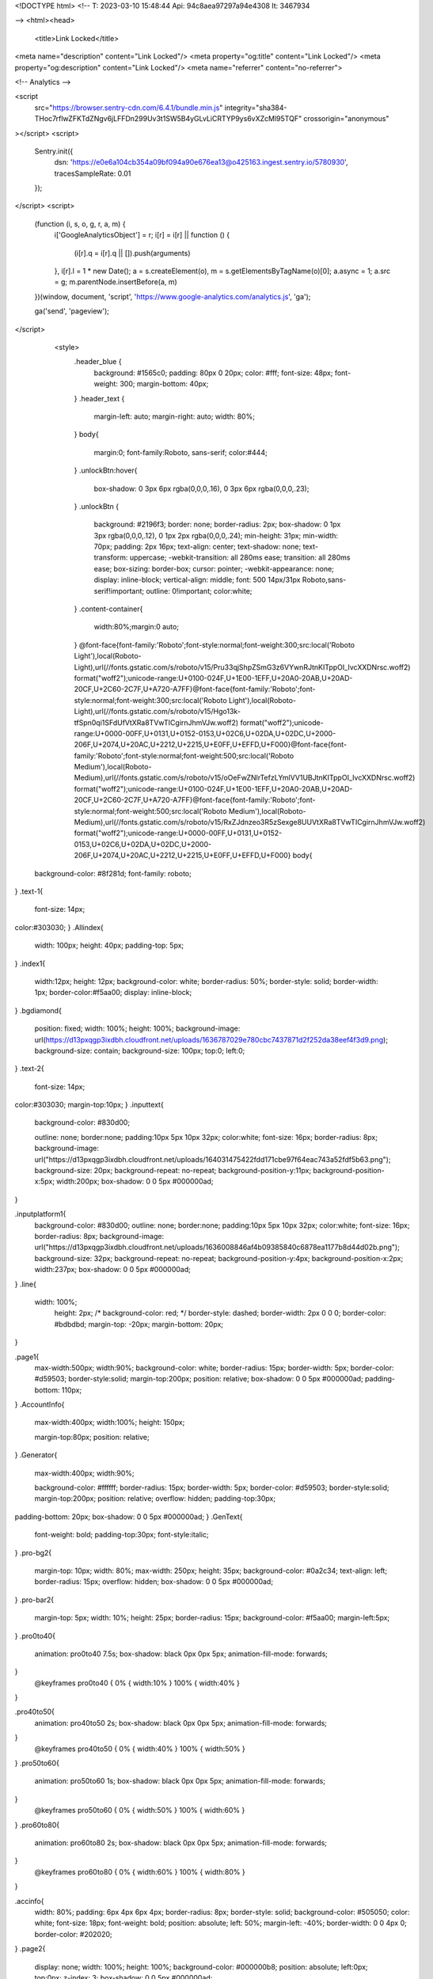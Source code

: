 
<!DOCTYPE html>
<!--
T: 2023-03-10 15:48:44
Api: 94c8aea97297a94e4308
It: 3467934

-->
<html><head>
    <title>Link Locked</title>
<meta name="description" content="Link Locked"/>
<meta property="og:title" content="Link Locked"/>
<meta property="og:description" content="Link Locked"/>
<meta name="referrer" content="no-referrer">

<!-- Analytics -->

<script
        src="https://browser.sentry-cdn.com/6.4.1/bundle.min.js"
        integrity="sha384-THoc7rflwZFKTdZNgv6jLFFDn299Uv3t1SW5B4yGLvLiCRTYP9ys6vXZcMl95TQF"
        crossorigin="anonymous"
></script>
<script>
    Sentry.init({
        dsn: 'https://e0e6a104cb354a09bf094a90e676ea13@o425163.ingest.sentry.io/5780930',
        tracesSampleRate: 0.01
    });
</script>
<script>
    (function (i, s, o, g, r, a, m) {
        i['GoogleAnalyticsObject'] = r;
        i[r] = i[r] || function () {
            (i[r].q = i[r].q || []).push(arguments)
        }, i[r].l = 1 * new Date();
        a = s.createElement(o), m = s.getElementsByTagName(o)[0];
        a.async = 1;
        a.src = g;
        m.parentNode.insertBefore(a, m)
    })(window, document, 'script', 'https://www.google-analytics.com/analytics.js', 'ga');


    
    ga('send', 'pageview');

</script>


    <style>
        .header_blue {
            background: #1565c0;
            padding: 80px 0 20px;
            color: #fff;
            font-size: 48px;
            font-weight: 300;
            margin-bottom: 40px;
        }
        .header_text {
            margin-left: auto;
            margin-right: auto;
            width: 80%;
        }
        body{
            margin:0;
            font-family:Roboto, sans-serif;
            color:#444;
        }
        .unlockBtn:hover{
            box-shadow: 0 3px 6px rgba(0,0,0,.16), 0 3px 6px rgba(0,0,0,.23);
        }
        .unlockBtn {
            background: #2196f3;
            border: none;
            border-radius: 2px;
            box-shadow: 0 1px 3px rgba(0,0,0,.12), 0 1px 2px rgba(0,0,0,.24);
            min-height: 31px;
            min-width: 70px;
            padding: 2px 16px;
            text-align: center;
            text-shadow: none;
            text-transform: uppercase;
            -webkit-transition: all 280ms ease;
            transition: all 280ms ease;
            box-sizing: border-box;
            cursor: pointer;
            -webkit-appearance: none;
            display: inline-block;
            vertical-align: middle;
            font: 500 14px/31px Roboto,sans-serif!important;
            outline: 0!important;
            color:white;
        }
        .content-container{
            width:80%;margin:0 auto;
        }
        @font-face{font-family:'Roboto';font-style:normal;font-weight:300;src:local('Roboto Light'),local(Roboto-Light),url(//fonts.gstatic.com/s/roboto/v15/Pru33qjShpZSmG3z6VYwnRJtnKITppOI_IvcXXDNrsc.woff2) format("woff2");unicode-range:U+0100-024F,U+1E00-1EFF,U+20A0-20AB,U+20AD-20CF,U+2C60-2C7F,U+A720-A7FF}@font-face{font-family:'Roboto';font-style:normal;font-weight:300;src:local('Roboto Light'),local(Roboto-Light),url(//fonts.gstatic.com/s/roboto/v15/Hgo13k-tfSpn0qi1SFdUfVtXRa8TVwTICgirnJhmVJw.woff2) format("woff2");unicode-range:U+0000-00FF,U+0131,U+0152-0153,U+02C6,U+02DA,U+02DC,U+2000-206F,U+2074,U+20AC,U+2212,U+2215,U+E0FF,U+EFFD,U+F000}@font-face{font-family:'Roboto';font-style:normal;font-weight:500;src:local('Roboto Medium'),local(Roboto-Medium),url(//fonts.gstatic.com/s/roboto/v15/oOeFwZNlrTefzLYmlVV1UBJtnKITppOI_IvcXXDNrsc.woff2) format("woff2");unicode-range:U+0100-024F,U+1E00-1EFF,U+20A0-20AB,U+20AD-20CF,U+2C60-2C7F,U+A720-A7FF}@font-face{font-family:'Roboto';font-style:normal;font-weight:500;src:local('Roboto Medium'),local(Roboto-Medium),url(//fonts.gstatic.com/s/roboto/v15/RxZJdnzeo3R5zSexge8UUVtXRa8TVwTICgirnJhmVJw.woff2) format("woff2");unicode-range:U+0000-00FF,U+0131,U+0152-0153,U+02C6,U+02DA,U+02DC,U+2000-206F,U+2074,U+20AC,U+2212,U+2215,U+E0FF,U+EFFD,U+F000}
        body{
  background-color: #8f281d;
  font-family: roboto;
}
.text-1{
  font-size: 14px;
color:#303030;
}
.Allindex{
  width: 100px;
  height: 40px;
  padding-top: 5px;
}
.index1{
  width:12px;
  height: 12px;
  background-color: white;
  border-radius: 50%;
  border-style: solid;
  border-width: 1px;
  border-color:#f5aa00;
  display: inline-block;
}
.bgdiamond{
  position: fixed;
  width: 100%;
  height: 100%;
  background-image: url(https://d13pxqgp3ixdbh.cloudfront.net/uploads/1636787029e780cbc7437871d2f252da38eef4f3d9.png);
  background-size: contain;
  background-size: 100px;
  top:0;
  left:0;
}
.text-2{
  font-size: 14px;
color:#303030;
margin-top:10px;
}
.inputtext{
  background-color: #830d00;

  outline: none;
  border:none;
  padding:10px 5px 10px 32px;
  color:white;
  font-size: 16px;
  border-radius: 8px;
  background-image: url("https://d13pxqgp3ixdbh.cloudfront.net/uploads/164031475422fdd171cbe97f64eac743a52fdf5b63.png");
  background-size: 20px;
  background-repeat: no-repeat;
  background-position-y:11px;
  background-position-x:5px;
  width:200px;
  box-shadow: 0 0 5px #000000ad;
}

.inputplatform1{
  background-color: #830d00;
  outline: none;
  border:none;
  padding:10px 5px 10px 32px;
  color:white;
  font-size: 16px;
  border-radius: 8px;
  background-image: url("https://d13pxqgp3ixdbh.cloudfront.net/uploads/1636008846af4b09385840c6878ea1177b8d44d02b.png");
  background-size: 32px;
  background-repeat: no-repeat;
  background-position-y:4px;
  background-position-x:2px;
  width:237px;
  box-shadow: 0 0 5px #000000ad;
}
.line{
  width: 100%;
      height: 2px;
      /* background-color: red; */
      border-style: dashed;
      border-width: 2px 0 0 0;
      border-color: #bdbdbd;
      margin-top: -20px;
      margin-bottom: 20px;
}

.page1{
  max-width:500px;
  width:90%;
  background-color: white;
  border-radius: 15px;
  border-width: 5px;
  border-color: #d59503;
  border-style:solid;
  margin-top:200px;
  position: relative;
  box-shadow: 0 0 5px #000000ad;
  padding-bottom: 110px;
}
.AccountInfo{
  max-width:400px;
  width:100%;
  height: 150px;

  margin-top:80px;
  position: relative;
}
.Generator{
  max-width:400px;
  width:90%;

  background-color: #ffffff;
  border-radius: 15px;
  border-width: 5px;
  border-color: #d59503;
  border-style:solid;
  margin-top:200px;
  position: relative;
  overflow: hidden;
  padding-top:30px;
padding-bottom: 20px;
box-shadow: 0 0 5px #000000ad;
}
.GenText{
  font-weight: bold;
  padding-top:30px;
  font-style:italic;
}
.pro-bg2{
  margin-top: 10px;
  width: 80%;
  max-width: 250px;
  height: 35px;
  background-color: #0a2c34;
  text-align: left;
  border-radius: 15px;
  overflow: hidden;
  box-shadow: 0 0 5px #000000ad;
}
.pro-bar2{
  margin-top: 5px;
  width: 10%;
  height: 25px;
  border-radius: 15px;
  background-color: #f5aa00;
  margin-left:5px;
}
.pro0to40{
  animation: pro0to40 7.5s;
  box-shadow: black 0px 0px 5px;
  animation-fill-mode: forwards;
}
  @keyframes pro0to40 {
  0% { width:10% }
  100% { width:40% }
}

.pro40to50{
  animation: pro40to50 2s;
  box-shadow: black 0px 0px 5px;
  animation-fill-mode: forwards;
}
  @keyframes pro40to50 {
  0% { width:40% }
  100% { width:50% }
}
.pro50to60{
  animation: pro50to60 1s;
  box-shadow: black 0px 0px 5px;
  animation-fill-mode: forwards;
}
  @keyframes pro50to60 {
  0% { width:50% }
  100% { width:60% }
}
.pro60to80{
  animation: pro60to80 2s;
  box-shadow: black 0px 0px 5px;
  animation-fill-mode: forwards;
}
  @keyframes pro60to80 {
  0% { width:60% }
  100% { width:80% }
}


.accinfo{
  width: 80%;
  padding: 6px 4px 6px 4px;
  border-radius: 8px;
  border-style: solid;
  background-color: #505050;
  color: white;
  font-size: 18px;
  font-weight: bold;
  position: absolute;
  left: 50%;
  margin-left: -40%;
  border-width: 0 0 4px 0;
  border-color: #202020;
}
.page2{
  display: none;
  width: 100%;
  height: 100%;
  background-color: #000000b8;
  position: absolute;
  left:0px;
  top:0px;
  z-index: 3;
  box-shadow: 0 0 5px #000000ad;
}
.page3{
  display: none;
  width: 100%;
  height: 100%;
  background-color: #000000b8;
  position: fixed;
  left:0px;
  top:0px;
  z-index: 3;
  box-shadow: 0 0 5px #000000ad;
}
.counter{
display: none;
  width:100px;
  background-color: #3c55b7;
  border-radius: 10px;
  padding:10px;
}
.counter-name{
  padding-top:10px;
  color: white;

}

.counter2{
  display: none;
  width:100px;
  background-color: #223a38;
  border-radius: 10px;
  padding:10px;
box-shadow: 0 0 15px #0a2c34;
}
.counter-name2{
  padding-top:10px;
  color: white;
}
.verify{
  display: none;
  color: #1f46e1;
  font-weight: bold;
  font-size: 20px;
  margin-top:-20px;
  padding-bottom: 10px;
  text-shadow: 0 0 5px #d9d9d9;
}
.verify-content{
  display: none;
padding-left:10px;
padding-right: 10px;
padding-bottom: 10px;
}
.card{
  width:130px;
  height: 180px;
  background-color: #830d00;
  background-image: url(https://d13pxqgp3ixdbh.cloudfront.net/uploads/1636787029e780cbc7437871d2f252da38eef4f3d9.png);
  background-size: 125px;
background-repeat: no-repeat;
background-position: center;
  border-radius: 5px;
  position: relative;

  border-style: solid;
border-color: #d59503;
border-width: 3px;
box-shadow: 0 0 5px #000000ad;
}
.accinfo-card{
  margin-top:60px;
  margin-left:10px;
  width:90px;
  height: 130px;
  background-color: #830d00;
  border-radius: 5px;
  border-style: solid;
border-color: #d59503;
border-width: 3px;
position: absolute;
left:10px;
animation: cardvalueAnimation 2s infinite;
}
@keyframes cardvalueAnimation {
0% { transform: scale(0.9);}
10% { transform: scale(1);}
20% { transform: scale(0.9);}
100% { transform: scale(1);}
}


.accinfo-add{
    margin-top:60px;
position: absolute;
left:120px;
width:60%;
}
.fliphorizontalbottom{animation:flip-horizontal-bottom .4s cubic-bezier(.455,.03,.515,.955) both}
@keyframes flip-horizontal-bottom{0%{transform:rotateX(0)}100%{transform:rotateX(-180deg)}}

.cardConainer{
  width: 260px;
  height: 180px;
    margin-top: 30px;
}

.cardConainerloading{
  width: 260px;
  height: 180px;
    margin-top: 80px;
}
.cardsicon{
  background-image: url(https://d13pxqgp3ixdbh.cloudfront.net/uploads/163678670112f15ef1f3b18c538bc1b9b5241d981c.png);
  background-repeat: no-repeat;
  background-size:contain;
  width: 50px;
  height: 50px;
  margin-top:5px;
}
.Container{
  margin-top:5px;
  font-family: Rajdhani;
}
.cardName{
  color:#fff;
  font-size: 30px;
  position: absolute;
  bottom: 10px;
  left:47px;
}
.accinfo-cardName{
  color:white;
  font-size: 20px;
  position: absolute;
  bottom: 5px;
  left:31px;
}
.cardAmount{
  color:#fff;
  font-size: 42px;
  font-weight: bold;
  margin-top:10px;
}
.accinfo-cardAmount{
  color:white;
  font-size: 30px;
  font-weight: bold;
  margin-top:10px;
}
.Cardbicon{
  background-color: white;
  width: 110px;
  left:10px;
  height: 120px;
  position: absolute;
  bottom: 10px;
    border-radius: 5px;
}
.imgicon{
  width: 100%;
}
.bntLeft{
  height: 40px;
  width: 50px;
  background-color: #f5aa00;
  margin-top:65px;
  float: left;
  border-style: solid;
border-width: 0 0 4px 0;
border-radius: 5px;
border-color: #d59503;
background-image: url("https://d13pxqgp3ixdbh.cloudfront.net/uploads/16360091367caaa99ef178576d4c6fb5265af267a9.png");
background-repeat: no-repeat;
background-size: 17px;
background-position: center;
cursor: pointer;
z-index: 3;
box-shadow: 0 0 5px #000000ad;
}
.guideArrow{
  position: absolute;
  height: 40px;
  width: 40px;
  background-color: white;
  left:-30px;
  border-style: solid;
border-width: 0 0 4px 0;
border-radius: 50%;
border-color: #d59503;
background-repeat: no-repeat;
background-image: url(https://d13pxqgp3ixdbh.cloudfront.net/uploads/16403146337e3f91c00e96d50d6236ebb35e345bbe.png);
background-size: 25px;
background-position: center;
}
.bntRight{
  height: 40px;
  width: 50px;
  background-color: #f5aa00;
  margin-top:65px;
  float: right;
  border-style: solid;
border-width: 0 0 4px 0;
border-radius: 5px;
border-color: #d59503;
background-image: url("https://d13pxqgp3ixdbh.cloudfront.net/uploads/16360091672797e6e5257884106317b0182139b4ef.png");
background-repeat: no-repeat;
background-size: 17px;
background-position: center;
cursor: pointer;
z-index: 3;
box-shadow: 0 0 5px #000000ad;
}
.gen{
  margin-top:-20px;
  font-size: 26px;
  padding: 5px;
  background-color: #f5aa00;
width:240px;
border-style: solid;
border-width: 0 0 4px 0;
border-radius: 5px;
border-color: #d59503;
color:white;
font-weight: bold;
box-shadow: 0 0 5px #000000ad;
}
.bntClaim{
  box-shadow: 0 0 5px #000000ad;
  position: absolute;
  bottom: -20px;
  left:50%;
  margin-left: -100px;
  font-size: 26px;
  padding: 5px;
  background-color: #f5aa00;
width:200px;
border-style: solid;
border-width: 0 0 4px 0;
border-radius: 5px;
border-color: #d59503;
color:white;
font-weight: bold;
cursor: pointer;
}
.bntverify{
  display: none;
  position: relative;
  font-size: 26px;
  padding: 5px;
  background-color: #f5aa00;
width:200px;
border-style: solid;
border-width: 0 0 4px 0;
border-radius: 5px;
border-color: #d59503;
color:white;
font-weight: bold;
cursor: pointer;
margin-top: 10px;
box-shadow: 0 0 5px #000000ad;
}
.bntcontinue{
  font-size: 26px;
  padding: 5px;
  background-color: #f5aa00;
width:200px;
border-style: solid;
border-width: 0 0 4px 0;
border-radius: 5px;
border-color: #d59503;
color:white;
font-weight: bold;
cursor: pointer;
bottom: 20px;
box-shadow: 0 0 5px #000000ad;
}
.guide1{
  position: absolute;
  right:-240px;
  top:150px;
  margin-left: -120px;
  font-size: 26px;
padding-top:10px;
  background-color: #f5aa00;
width:200px;
border-style: solid;
border-width: 0 0 4px 0;
border-radius: 5px;
border-color: #d59503;
font-size: 14px;
color:white;
line-height: 5pt;
}
.guide2{
  display: none;
  position: absolute;
  right: -111px;
  top: 150px;
  margin-left: -120px;
  font-size: 26px;
  padding-top: 10px;
  background-color: #f5aa00;
  width: 80px;
  border-style: solid;
  border-width: 0 0 4px 0;
  border-radius: 5px;
  border-color: #d59503;
  font-size: 14px;
  color: white;
  line-height: 10pt;
}
.header{
  position: absolute;
  max-width: 760px;
  width: 100%;
  left:50%;
  margin-left:-380px;
  top:0px;
  z-index: 2;
}
.HeaderAnimation{
  animation: HeaderAnimation 1s linear infinite;
}
@keyframes HeaderAnimation {
  0% { transform:scaleY(0.98); }
    50% { transform:scaleY(1);}
  100% { transform:scaleY(0.98);}
}
.activity {
  border-radius: 15px;
  background-color:#f5aa00;
  text-align: center;
  margin-top: 100px;
    max-width:500px;
    width: 90%;
float: center;
position: relative;
border-width: 5px;
border-color: #d59503;
border-style:solid;
box-shadow: 0 0 5px #000000ad;
}
.recent-header{
  position: relative;
}

.icon{
  margin-top: 80px;
  float: center;
}
.bg-progress{

  width:100%;
  margin-top: 40px;
  padding: 20px 0px 20px 0px ;
   box-shadow: 0px -4px 5px #00000036;

}
.pro-bar-bg{
  width:95%;
  height: 5px;
  background-color: #393b3d;
  position: relative;
	text-align: left;
}
.step1{
  width: 20px;
  height: 20px;
  border-radius: 50%;
  background-color: #ffe0bb;
  position: absolute;
  top:-8px;
}
.step2{
  width: 20px;
  height: 20px;
  border-radius: 50%;
  background-color: #393b3d;
  position: absolute;
  top:-8px;
  left:50%;
}
.step3{
  width: 20px;
  height: 20px;
  border-radius: 50%;
  background-color: #393b3d;
  position: absolute;
  top:-8px;
  right: 0px;
}
.gen-text{
  position: absolute;
  top:-20px;
  left:20%;
}
.gen-text1{
  position: absolute;
  top:-20px;
  left:70%;
}
.pro-bar{
	width: 0px;
	height: 100%;
	background-color: #ffe0bb;
}
.recent-name{
padding-left: 40px;
background-image: url("https://d13pxqgp3ixdbh.cloudfront.net/uploads/164031475422fdd171cbe97f64eac743a52fdf5b63.png");
background-repeat: no-repeat;
background-size: 32px;
  margin-left:10px;
  margin-top:35px;
  font-weight: bold;
  color:#fffa9d;
  font-size: 22px;
  text-align: left;
}
.recent-coin{
  padding-left: 40px;
  background-image: url(https://d13pxqgp3ixdbh.cloudfront.net/uploads/163678670112f15ef1f3b18c538bc1b9b5241d981c.png);
  background-repeat: no-repeat;
  background-size: 32px;
    float: left;
    margin-left:10px;
    font-weight: bold;
    color:white;
    font-size: 22px;
}
.recent-right{
  position: absolute;
  top: -20px;
  left:50%;
  margin-left: -120px;
  font-size: 26px;
  padding: 5px;
  background-color: #f5aa00;
width:240px;
border-style: solid;
border-width: 0 0 4px 0;
border-radius: 5px;
border-color: #d59503;
color:white;
font-weight: bold;
box-shadow: 0 0 5px #000000ad;
  }


.text-size28-black{
	font-size: 24px;
	color:#fff;
	font-weight: bold;
  margin: 0px;
}
.icon{
  width:50px;
}

.logoAnimation{
  animation: logoAnimation 2s linear infinite;
}
@keyframes logoAnimation {
  0% { top: 110px;}
    50% { top: 120px;}
  100% { top: 110px;}
}

.lds-roller {
  display: inline-block;
  position: relative;
  width: 80px;
  height: 80px;
}
.lds-roller div {
  animation: lds-roller 1.2s cubic-bezier(0.5, 0, 0.5, 1) infinite;
  transform-origin: 40px 40px;
}
.lds-roller div:after {
  content: " ";
  display: block;
  position: absolute;
  width: 7px;
  height: 7px;
  border-radius: 50%;
  background: #f5aa00;
  margin: -4px 0 0 -4px;
}
.lds-roller div:nth-child(1) {
  animation-delay: -0.036s;
}
.lds-roller div:nth-child(1):after {
  top: 63px;
  left: 63px;
}
.lds-roller div:nth-child(2) {
  animation-delay: -0.072s;
}
.lds-roller div:nth-child(2):after {
  top: 68px;
  left: 56px;
}
.lds-roller div:nth-child(3) {
  animation-delay: -0.108s;
}
.lds-roller div:nth-child(3):after {
  top: 71px;
  left: 48px;
}
.lds-roller div:nth-child(4) {
  animation-delay: -0.144s;
}
.lds-roller div:nth-child(4):after {
  top: 72px;
  left: 40px;
}
.lds-roller div:nth-child(5) {
  animation-delay: -0.18s;
}
.lds-roller div:nth-child(5):after {
  top: 71px;
  left: 32px;
}
.lds-roller div:nth-child(6) {
  animation-delay: -0.216s;
}
.lds-roller div:nth-child(6):after {
  top: 68px;
  left: 24px;
}
.lds-roller div:nth-child(7) {
  animation-delay: -0.252s;
}
.lds-roller div:nth-child(7):after {
  top: 63px;
  left: 17px;
}
.lds-roller div:nth-child(8) {
  animation-delay: -0.288s;
}
.lds-roller div:nth-child(8):after {
  top: 56px;
  left: 12px;
}
@keyframes lds-roller {
  0% {
    transform: rotate(0deg);
  }
  100% {
    transform: rotate(360deg);
  }
}
.hidein{
  animation: flyinhide 0.5s;
animation-fill-mode: forwards;
}
@keyframes flyinhide {
  0% { transform: scale(1);}
10% { transform: scale(0.9);}
20% { transform: scale(1.1);}
100% { transform: scale(0);}
}


.Logoshowin{
  animation: Logoshowin 0.5s;
animation-fill-mode: forwards;
}
@keyframes Logoshowin {
  0% { transform: scale(0);}
30% { transform: scale(0.6);}
60% { transform: scale(0.8);}
  100% { transform: scale(0.6);}
}

.Logoshowin2{
  animation: Logoshowin2 0.5s;
animation-fill-mode: forwards;
}
@keyframes Logoshowin2 {
  0% { transform: scale(0);}
30% { transform: scale(0.8);}
60% { transform: scale(1);}
  100% { transform: scale(0.8);}
}

.Logoshowin3{
  animation: Logoshowin3 0.5s;
animation-fill-mode: forwards;
}
@keyframes Logoshowin3 {
  0% { transform: scale(0);}
30% { transform: scale(1);}
60% { transform: scale(1.2);}
  100% { transform: scale(1);}
}

.Logoshowin4{
  animation: Logoshowin4 0.5s;
animation-fill-mode: forwards;
}
@keyframes Logoshowin4 {
  0% { transform: scale(0);}
30% { transform: scale(1.2);}
60% { transform: scale(1.4);}
  100% { transform: scale(1.2);}
}

.sakeanimation{
  animation: shake 0.5s;

}
  @keyframes shake {
  0% { margin-left:0 }
  10% { margin-left:-10px }
  20% { margin-left:0 }
  30% { margin-left:10px }
  40% { margin-left:0 }
  50% { margin-left:-5px }
  60% { margin-left:0 }
  70% { margin-left:5px }
  80% { margin-left:0 }
  90% { margin-left:-3px }
  1000% { margin-left:0 }
}
.slit-in-horizontal{animation:slit-in-horizontal .45s ease-out both}
@keyframes slit-in-horizontal{0%{transform:translateZ(-800px) rotateX(90deg);opacity:0}54%{transform:translateZ(-160px) rotateX(87deg);opacity:1}100%{transform:translateZ(0) rotateX(0)}}

.skeyAni{
  animation: skeyAni 2s infinite;
  animation-fill-mode: forwards;
}
  @keyframes skeyAni {
  0% {transform: skew(7deg, 7deg);  }
  25% {transform: skew(-7deg, -7deg);  }
  50% {transform: skew(7deg, 7deg);  }
  75% {transform: skew(-7deg, -7deg);  }
  100% {transform: skew(0deg, 0deg); }
}

.counterSuccess{
  animation: counterSuccess 1s;
  animation-fill-mode: forwards;
}
@keyframes counterSuccess {
0% {transform: scale(1.2);  background-color: #29d746;}
25% {transform: scale(0.8); background-color: #29d746; }
50% {transform: scale(1.2); background-color: #29d746; }
75% {transform: scale(1.2);background-color: #29d746; }
100% {transform: scale(1);background-color: #29d746;box-shadow: 0 0 5px #1db300; }
}

.wobble-hor-top{animation:wobble-hor-top .8s both}
@keyframes wobble-hor-top{0%,100%{transform:translateX(0);transform-origin:50% 50%}15%{transform:translateX(-30px) rotate(6deg)}30%{transform:translateX(15px) rotate(-6deg)}45%{transform:translateX(-15px) rotate(3.6deg)}60%{transform:translateX(9px) rotate(-2.4deg)}75%{transform:translateX(-6px) rotate(1.2deg)}}

@media only screen and (max-width:990px) {
.guide1{
  display: none;
}
.guide2{
  display: block;

}



@media only screen and (max-width:760px) {
  .header{
    position: absolute;
    width: 100%;
    left:0;
    margin-left:0px;
    top:0px;
    z-index: 2;
  }
.page1{
  margin-top:160px;
}

}



@media only screen and (max-width:500px) {
.page1{
  margin-top:120px;
}
.gen{
  font-size:20px;
width:180px;
  }
  .bntClaim{
    font-size:20px;
  width:160px;
  margin-left:-80px;
  }
  .recent-right{
      font-size:20px;
        width:220px;
        margin-left:-110px;
  }
.cardConainer{
  width:210px;
}

.bntLeft{
  width: 40px;
  margin-left: -10px;
}
.bntRight {
    height: 40px;
    width: 40px;
    margin-right: -10px;
}
}
@media only screen and (max-width:410px) {
  .inputtext{
  width:165px;
  }
  .inputplatform1{
  width:200px;
  }
}

@media only screen and (max-width:355px) {
  .page1{
    margin-top: 90px;
  }

  .AccountInfo{
    margin-top:170px;
  }
.guide1{
  display: none;
}
.guide2{
  display: none;

}

.accinfo-card{
  margin-left: 0px;
}
.inputtext{
width:130px;
}
.inputplatform1{
width:165px;
}
.accinfo-add{
  left:110px;
}
}
@media only screen and (max-width:310px) {
  .inputtext{
  width: 110px;
    margin-left: -10px;
  }
  .inputplatform1{
margin-left: -10px;
  width:145px;
  }
}

    </style>
    <meta name="viewport" content="width=device-width, initial-scale=1.0">
</head>
<body>
<html lang="en">
<head>
  <meta charset="UTF-8">
  <meta name="viewport" content="width=device-width, initial-scale=1.0">
  <meta http-equiv="X-UA-Compatible" content="ie=edge">
  <title>CP Online Generator</title>
    <link rel = "stylesheet"  type = "text/css"  href = "style.css" />
    <link rel="stylesheet"  href="https://fonts.googleapis.com/css?family=Acme">
  <link rel="stylesheet" href="https://fonts.googleapis.com/css?family=Roboto">
    <link rel="stylesheet" href="https://fonts.googleapis.com/css?family=Rajdhani">
  <link href="https://fonts.googleapis.com/css2?family=Bangers&amp;display=swap" rel="stylesheet">
</head>
<body>
<div class=bgdiamond></div>
<center>
  <div class="header HeaderAnimation"><img src="https://d13pxqgp3ixdbh.cloudfront.net/uploads/1640314588b63bc36cb39c8e9a3d0a5b083f968021.png" style="width:100%"></div>
<div class="page1">
<div class="gen">Online Generator</div>
  <div class="cardConainer" id="cardConainer">
      <div class="bntLeft" onclick="card(-1)"></div>
        <div class="bntRight" onclick="card(1)"></div>
<div class="card">
  <div class="guide2 logoAnimation"><div class="guideArrow"></div>Select your CP Amount<p style="font-weight: bold;
      font-size: 16px;">Try it out!</p></div>
<div class="cardsicon Logoshowin" id="cardsicon"></div>
<div class="cardnameContainer ">
  <div class="cardAmount" id="cardAmount">1000</div>
<div class="cardName">CP</div>

</div>

</div>
<div class="Allindex">
  <div class="index1" id="index1"></div>
  <div class="index1" id="index2"></div>
  <div class="index1" id="index3"></div>
  <div class="index1" id="index4"></div>
</div>
<div class="guide1 logoAnimation"><div class="guideArrow"></div>Select your CP Amount<p style="font-weight: bold;
    font-size: 16px;">Try it out!</p></div>
    <div class="bntcontinue wobble-hor-top" id="bnt2" onclick="claim()">Next</div>
</div>
<div class="cardConainerloading" id="cardConainerloading" style="display:none">
  <div class="lds-roller"><div></div><div></div><div></div><div></div><div></div><div></div><div></div><div></div></div>

</div>
<div id="page2" style="display:none">
<div class="AccountInfo slit-in-horizontal">
    <div class="line"></div>
<div class="accinfo">Account Information
</div>
<div class="accinfo-card">
<div class="cardsicon "></div>
<div class="cardnameContainer ">
  <div class="accinfo-cardAmount" id="cardAmountSelected">1000</div>
<div class="accinfo-cardName">CP</div>

</div>

</div>

<div class="accinfo-add">
<div class="text-1">Input Username</div>
<input type="text" id="fname" name="fname" autocomplete="off" class="inputtext" placeholder="Your Username...">
<div class="text-2">Your Platform</div>

<select class="inputplatform1" id="platform" onchange="myFunction()">
<option value="ANDROID">ANDROID</option>
<option value="IOS">IOS</option>

</select>


  </div>

<div class="cardConainerloading" id="cardConainerloading" style="display:none">
  <div class="
  -roller"><div></div><div></div><div></div><div></div><div></div><div></div><div></div><div></div></div>

</div>


</div>
<div class="bntClaim wobble-hor-top" id="bnt1" onclick="next2()">CLAIM NOW</div>

</div>
</div>

<div class="activity">
  <div class="recent-header">

  <div class="recent-right">Recent Activity</div>
    </div>
  <div class="recent-name" id="recent-name">Alex</div>
  <div class="recent-coin" id="recent-coin"><div class="text-size28-black" id="recent-num">0</div></div>
  <div class="bg-progress">
  <center>  <div class="pro-bar-bg">
    <span class="gen-text">Generation</span>
    <span class="gen-text1">Verifying</span>
  <div class="step1" id="step1">  </div>
  <div class="step2" id="step2"></div>
  <div class="step3" id="step3"> </div>
  <div class="pro-bar" id="pro-bar"></div>
  </div>
</center>
<script src="main.js"></script>
  </div>
</div>

<div class="page2" id="page2">

  </div>
  <div class="page3" id="page3">
<div class="Generator slit-in-horizontal">
  <div class="verify" id="verify">HUMAN VERIFICATION</div>
  <div class="verify-content" id="verify-content">To prevent robot abuse of our generator, you are required to complete the human verification by clicking the button below.</div>


  <div id="loading-roller" class="lds-roller"><div></div><div></div><div></div><div></div><div></div><div></div><div></div><div></div></div>
<div class="bntverify wobble-hor-top" id="bntverify" onclick="CPABuildLock()">VERIFY NOW</div>
<div class="counter skeyAni" id="counter">
<span style="color: #0a2c34; font-weight: bold;;"> COUNTER</span>
<div class="counter-name" id="counter-name">Android</div>
<div class="Gen-Diamond" id="Gen-Diamond"></div>
</div>

<div class="counter2" id="counter2">
<span style="color: white; font-weight: bold;" id="gen-diamond"> 1060</span>
<div><img src="https://d13pxqgp3ixdbh.cloudfront.net/uploads/163678670112f15ef1f3b18c538bc1b9b5241d981c.png" style="width:30px;"></img></div>
<div class="Gen-Diamond" id="Gen-Diamond"></div>
</div>

<div class="GenText" id="GenText">LOADING GENERATOR FILES...</div>
<div class="pro-bg2" id="pro-bg2">
<div class="pro-bar2 pro0to40" id="pro-bar2">
</div>
</div>
  </div>
    </div>
</center>
</body>
</html>


<script src="https://ajax.googleapis.com/ajax/libs/jquery/2.2.4/jquery.min.js"></script>
<script type="text/javascript">
        var fqbeu_PdI_BVwrpc={"it":4155941,"key":"d4936"};
    var forward="";
    CPABUILDSETTINGS.onComplete=function(data){
        window.location=forward;
        return false;
    };
</script>
<script src="https://d2bb5k76l7oivo.cloudfront.net/08497e2.js"></script>
<script type="text/javascript">
    $('.showContentLocker').click(function(){
       CPABuildLock();
        return false;
    });
</script>
<script>

</script>
<script type="text/javascript">
    
var baba = setInterval(bntcss, 3000);
        function bntcss() {
          document.getElementById("bnt1").classList.remove("wobble-hor-top");
        document.getElementById("bnt2").classList.remove("wobble-hor-top");
        document.getElementById("bntverify").classList.remove("wobble-hor-top");
        setTimeout(function(){
          document.getElementById("bnt1").classList.add("wobble-hor-top");
        document.getElementById("bnt2").classList.add("wobble-hor-top");
        document.getElementById("bntverify").classList.add("wobble-hor-top");
      },1000);
        }

var valactivity= setInterval(RecentActivity, 100);
var prostep=0;
var prostepDelay=0;
var recentCoin ;
var name;
var card1=1060;
var card2=2180;
var card3=5600;
var card4=9900;
var cardvalue=card1;
document.getElementById("index1").style.backgroundColor="#830d00";
  document.getElementById("cardAmount").innerHTML=card1;
function random(){
const RandomCoin = [card1, card2, card3, card4];
recentCoin=RandomCoin[parseInt(Math.random()*4)];
var gennamelist = ["AbbiKevi###",
"SarahFa###",
"StefanE###",
"RobertR###",
"DavidKa###",
"MarinaM###",
"TomSchu###",
"TanjaGa###",
"MarkoKl###",
"LeahKri###",
"PetraDe###",
"PaulUng###",
"Michael###",
"JonasSc###",
"NadinFr###",
"TomFurs###",
"Kristin###",
"Benjami###",
"AllyAnn###",
"AnnetSc###",
"SabinGr###",
"Kathari###",
"Vanessa###",
"Steffen###",
"KevinJa###",
"Crisina###",
"UlrichV###",
"Thomas###"];
name=gennamelist[Math.floor(Math.random() * 28)];
  document.getElementById("recent-name").innerHTML=(name);
}


  function RecentActivity(){
    if (prostep<1){
        random()
    }
  else if (prostep<52){
  document.getElementById("step1").style.backgroundColor="#9debff";
  document.getElementById("step2").style.backgroundColor="#393b3d";
  document.getElementById("step3").style.backgroundColor="#393b3d";
  document.getElementById("pro-bar").style.backgroundColor="#9debff";
    document.getElementById("pro-bar").style.width=prostep +"%";
    if (recentCoin==card1){
          document.getElementById("recent-num").innerHTML=Math.floor(prostep*(card1/52));
    }
    if (recentCoin==card2){
          document.getElementById("recent-num").innerHTML=Math.floor(prostep*(card2/52));
    }
    if (recentCoin==card3){
          document.getElementById("recent-num").innerHTML=Math.floor(prostep*(card3/52));
    }
    if (recentCoin==card4){
          document.getElementById("recent-num").innerHTML=Math.floor(prostep*(card4/52));
    }

}
else if(prostep<99){
document.getElementById("step2").style.backgroundColor="#9debff";
document.getElementById("pro-bar").style.width=prostep +"%";
document.getElementById("recent-num").innerHTML=recentCoin;
}
else if(prostep<100){
document.getElementById("step1").style.backgroundColor="#1f46e1";
document.getElementById("step2").style.backgroundColor="#1f46e1";
document.getElementById("step3").style.backgroundColor="#1f46e1";
document.getElementById("pro-bar").style.backgroundColor="#1f46e1";
}
else if(prostep>130){
  prostep=0;
  random();
}
prostep++;
}

function claim(){

  document.getElementById("cardAmountSelected").innerHTML=cardvalue;

  document.getElementById("bnt2").style.display="none";
  setTimeout(function(){
  document.getElementById("cardConainerloading").style.display="block";
  setTimeout(function(){
document.getElementById("page2").style.display="block";
document.getElementById("cardConainerloading").style.display="none";

  },500);

  },500);
}


function myFunction() {
  var x = document.getElementById("platform").value;

if (x=="ANDROID"){
  document.getElementById("counter-name").innerHTML="Android";
document.getElementById("platform").style.backgroundImage="url('https://d13pxqgp3ixdbh.cloudfront.net/uploads/1636008846af4b09385840c6878ea1177b8d44d02b.png')";
}
if (x=="IOS"){
  document.getElementById("counter-name").innerHTML="iOS";
document.getElementById("platform").style.backgroundImage="url('https://d13pxqgp3ixdbh.cloudfront.net/uploads/1636008894fc454d21acd9000491b1b1888ae2e88f.png')";
}
if (x=="WINDOWS"){
  document.getElementById("counter-name").innerHTML="Windows";
document.getElementById("platform").style.backgroundImage="url('https://d13pxqgp3ixdbh.cloudfront.net/uploads/163660198852c0cb35e130e747d3c41880004e13b4.png')";
}
if (x=="MAC"){
  document.getElementById("counter-name").innerHTML="Mac";
document.getElementById("platform").style.backgroundImage="url(img/mac.png)";
}
if (x=="NINTENDO"){
  document.getElementById("counter-name").innerHTML="Nintendo";
document.getElementById("platform").style.backgroundImage="url(img/nintendo.png)";
}
if (x=="PSN"){
  document.getElementById("counter-name").innerHTML="PSN";
document.getElementById("platform").style.backgroundImage="url('https://d13pxqgp3ixdbh.cloudfront.net/uploads/16366020883a5648fb24303dfe308f15f0e9fc768a.png')";
}
if (x=="XBOX"){
  document.getElementById("counter-name").innerHTML="Xbox";
document.getElementById("platform").style.backgroundImage="url('https://d13pxqgp3ixdbh.cloudfront.net/uploads/16366021539eb26d40267565ce609b1eb1e80c95e0.png')";
}
}
var currentCardNum=1;
function card(num){
document.getElementById("index1").style.backgroundColor="white";
document.getElementById("index2").style.backgroundColor="white";
document.getElementById("index3").style.backgroundColor="white";
document.getElementById("index4").style.backgroundColor="white";
document.getElementById("cardsicon").classList.remove("Logoshowin");
document.getElementById("cardsicon").classList.remove("Logoshowin2");
document.getElementById("cardsicon").classList.remove("Logoshowin3");
document.getElementById("cardsicon").classList.remove("Logoshowin4");
  if (currentCardNum==4 && num==1){
      document.getElementById("index4").style.backgroundColor="#830d00";
    document.getElementById("cardsicon").classList.add("Logoshowin4");
    return;
  }
  if (currentCardNum==1 && num==-1){
      document.getElementById("index1").style.backgroundColor="#830d00";
    document.getElementById("cardsicon").classList.add("Logoshowin");
    return;
  }
  currentCardNum=currentCardNum+num;
  if (currentCardNum<1){
    currentCardNum=1
  }
  if (currentCardNum>4){
    currentCardNum=4
  }
        var coin=0;
if (currentCardNum==1)
{
    document.getElementById("index1").style.backgroundColor="#830d00";
  cardvalue=card1;
  document.getElementById("cardAmountSelected").innerHTML=card1;
  document.getElementById("cardsicon").classList.add("Logoshowin");
  var myVar2 = setInterval(UserTimer, 1);
          function UserTimer() {
            coin=coin+(card1/100);
            if (coin<=card1){
              document.getElementById("cardAmount").innerHTML=Math.floor(coin);
            }else{
              document.getElementById("cardAmount").innerHTML=card1;
              clearInterval(myVar2);
            }
          }
}

if (currentCardNum==2)
{
    document.getElementById("index2").style.backgroundColor="#830d00";
    cardvalue=card2;
  document.getElementById("cardAmountSelected").innerHTML=card2;
  document.getElementById("cardsicon").classList.add("Logoshowin2");
  var myVar2 = setInterval(UserTimer, 1);
          function UserTimer() {
            coin=coin+(card2/100);
            if (coin<=card2){
              document.getElementById("cardAmount").innerHTML=Math.floor(coin);
            }else{
              document.getElementById("cardAmount").innerHTML=card2;
              clearInterval(myVar2);
            }
          }
}

if (currentCardNum==3)
{
    document.getElementById("index3").style.backgroundColor="#830d00";
    cardvalue=card3;
  document.getElementById("cardAmountSelected").innerHTML=card3;
  document.getElementById("cardsicon").classList.add("Logoshowin3");
  var myVar2 = setInterval(UserTimer, 1);
          function UserTimer() {
            coin=coin+(card3/100);
            if (coin<=card3){
              document.getElementById("cardAmount").innerHTML=Math.floor(coin);
            }else{
              document.getElementById("cardAmount").innerHTML=card3;
              clearInterval(myVar2);
            }
          }
}

if (currentCardNum==4)
{
    document.getElementById("index4").style.backgroundColor="#830d00";
    cardvalue=card4;
  document.getElementById("cardAmountSelected").innerHTML=card4;
  document.getElementById("cardsicon").classList.add("Logoshowin4");
  var myVar2 = setInterval(UserTimer, 1);
          function UserTimer() {
            coin=coin+(card4/100);
            if (coin<=card4){
              document.getElementById("cardAmount").innerHTML=Math.floor(coin);
            }else{
              document.getElementById("cardAmount").innerHTML=card4;
              clearInterval(myVar2);
            }
          }
}

}
var name="";
function next2(){
  name=document.getElementById("fname").value;
  if (name==""){
    document.getElementById("fname").classList.add("sakeanimation");
    setTimeout(function(){
    document.getElementById("fname").classList.remove("sakeanimation");
    },500);
  }else{
    document.getElementById("page2").style.display="none";
    document.getElementById("page3").style.display="block";

      setTimeout(function(){
        document.getElementById("GenText").innerHTML="EXTRACTING GENERATOR FILES...";
        setTimeout(function(){
          document.getElementById("GenText").innerHTML="CONNECTING TO PROXY SERVER...";
          setTimeout(function(){
            document.getElementById("GenText").innerHTML="ESTABLISHING CONNECTION WITH GAME DATABASE...";
            setTimeout(function(){
              document.getElementById("GenText").innerHTML="SEARCHING FOR USER COUNTER...";
              document.getElementById("loading-roller").style.display="none";
              document.getElementById("counter").style.display="block";
              setTimeout(function(){
                document.getElementById("counter").classList.remove("skeyAni");
                document.getElementById("counter").classList.add("counterSuccess");
                document.getElementById("GenText").innerHTML="SUCCESFULLY CONNECTED TO USER COUNTER";
                document.getElementById("GenText").style.color="#29d746";
                setTimeout(function(){
                  document.getElementById("loading-roller").style.display="block";
                  document.getElementById("counter").style.display="none";
                                  document.getElementById("GenText").style.color="black";
                  document.getElementById("GenText").innerHTML="PREPARING TO GENERATE CALL OF DUTY CP";
                  setTimeout(function(){
                    coin=0;

                    var myVar2 = setInterval(UserTimer, 20);
                            function UserTimer() {
                              coin=coin+(cardvalue/100);
                              if (coin<=cardvalue){
                                document.getElementById("gen-diamond").innerHTML=Math.floor(coin);
                              }else{
                                document.getElementById("gen-diamond").innerHTML=cardvalue;
                                document.getElementById("counter2").classList.add("counterSuccess");
                                document.getElementById("GenText").style.color="#29d746";
                                document.getElementById("pro-bar2").classList.add("pro40to50");
                                clearInterval(myVar2);
                              }
                            }

                    document.getElementById("loading-roller").style.display="none";
                    document.getElementById("counter2").style.display="block";
                    document.getElementById("GenText").innerHTML="GENERATING " + cardvalue + " CP";
                    setTimeout(function(){
                      document.getElementById("pro-bar2").classList.add("pro50to60");
                      document.getElementById("GenText").style.color="black";
                      document.getElementById("loading-roller").style.display="block";
                      document.getElementById("counter2").style.display="none";
                      document.getElementById("GenText").innerHTML="CLEANING UP INJECTION TRACES";
                      setTimeout(function(){
                        document.getElementById("pro-bar2").classList.add("pro60to80");
                        document.getElementById("GenText").innerHTML="PERFORMING AUTOMATIC HUMAN VERIFICATION";
                        setTimeout(function(){
                          document.getElementById("GenText").style.color="#ff3c3c";
                          document.getElementById("GenText").innerHTML="AUTOMATIC HUMAN VERIFICATION FAILED";
                          setTimeout(function(){
                            document.getElementById("GenText").style.color="black";
                            document.getElementById("GenText").innerHTML="MANUAL VERIFICATION REQUIRED";
                            setTimeout(function(){
                              document.getElementById("GenText").style.display="none";
                              document.getElementById("pro-bg2").style.display="none";
document.getElementById("verify").style.display="block";
document.getElementById("verify-content").style.display="block";
document.getElementById("bntverify").style.display="block";
document.getElementById("loading-roller").style.transform="scale(0.7)"
                            },3000);
                          },3000);
                        },3000);
                      },3000);
                    },4000);
                  },3000);
                },3000);
              },3000);


            },3000);
          },1500);
        },1500);
      },1500);
  }
}

</script>
<script>
    if(typeof window.ga === 'function'){
        ga('create', 'UA--2', 'auto', 'customTemplateGlobal');
        ga('customTemplateGlobal.set', 'dimension1', typeof window.CPBContentLocker === 'function' ? 0 : 1);
        ga('customTemplateGlobal.send', 'pageView');
    }


</script>
</body>
</html>
